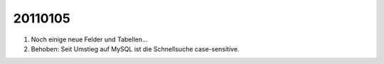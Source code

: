 20110105
========

#.  Noch einige neue Felder und Tabellen...
#.  Behoben: Seit Umstieg auf MySQL ist die Schnellsuche case-sensitive.

